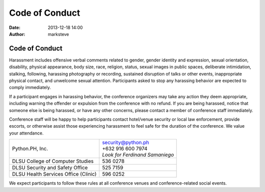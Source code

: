 Code of Conduct
###############

:date: 2013-12-18 14:00
:author: marksteve

Code of Conduct
===============

Harassment includes offensive verbal comments related to gender, gender identity and expression,
sexual orientation, disability, physical appearance, body size, race, religion, status, sexual
images in public spaces, deliberate intimidation, stalking, following, harassing photography or
recording, sustained disruption of talks or other events, inappropriate physical contact, and
unwelcome sexual attention. Participants asked to stop any harassing behavior are expected to
comply immediately.

If a participant engages in harassing behavior, the conference organizers may take any action they
deem appropriate, including warning the offender or expulsion from the conference with no refund.
If you are being harassed, notice that someone else is being harassed, or have any other concerns,
please contact a member of conference staff immediately.

.. [Conference staff can be identified by
.. t-shirts/special badges/head sets.]

Conference staff will be happy to help participants contact hotel/venue security or local law
enforcement, provide escorts, or otherwise assist those experiencing harassment to feel safe for the
duration of the conference. We value your attendance.


.. list-table::
   :header-rows: 0
   
   * - Python.PH, Inc.
     - | security@python.ph
       | +632 916 600 7974
       | *Look for Ferdinand Samaniego*
   * - DLSU College of Computer Studies
     - 536 0278
   * - DLSU Security and Safety Office
     - 525 7159
   * - DLSU Health Services Office (Clinic)
     - 596 0252

.. [Local law enforcement]
.. [Local sexual assault hot line]
.. [Local emergency and non-emergency medical]
.. [Local taxi company]

We expect participants to follow these rules at all conference venues and conference-related social
events.
